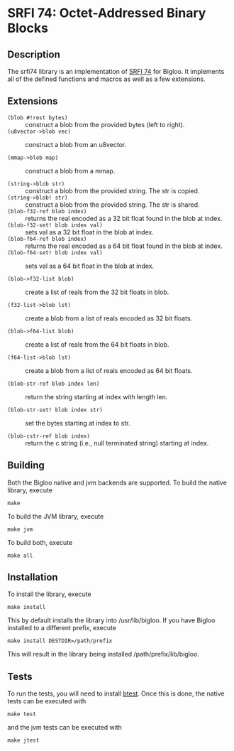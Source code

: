 * SRFI 74: Octet-Addressed Binary Blocks 

** Description
   The srfi74 library is an implementation of [[https://srfi.schemers.org/srfi-74/srfi-74.html][SRFI 74]] for Bigloo. It
   implements all of the defined functions and macros as well as a few
   extensions.

** Extensions

   * ~(blob #!rest bytes)~ :: construct a blob from the
        provided bytes (left to right).
   * ~(u8vector->blob vec)~ :: construct a blob from an u8vector.

   * ~(mmap->blob map)~ :: construct a blob from a mmap. 

   * ~(string->blob str)~ :: construct a blob from the
        provided string. The str is copied.
   * ~(string->blob! str)~ :: construct a blob from the
        provided string. The str is shared.
   * ~(blob-f32-ref blob index)~ :: returns the real encoded
        as a 32 bit float found in the blob at index.  
   * ~(blob-f32-set! blob index val)~ :: sets val as a 32 bit float in the blob at index.  
   * ~(blob-f64-ref blob index)~ :: returns the real encoded
        as a 64 bit float found in the blob at index.  
   * ~(blob-f64-set! blob index val)~ :: sets val as a 64 bit float in the blob at index.  
        
   * ~(blob->f32-list blob)~ :: create a list of reals from the 32 bit floats in blob.

   * ~(f32-list->blob lst)~ :: create a blob from a list of reals encoded as 32 bit floats.
        
   * ~(blob->f64-list blob)~ :: create a list of reals from the 64 bit floats in blob.

   * ~(f64-list->blob lst)~ :: create a blob from a list of reals encoded as 64 bit floats.
 
   * ~(blob-str-ref blob index len)~ :: return the string starting at index with length len.

   * ~(blob-str-set! blob index str)~ :: set the bytes starting at index to str.

   * ~(blob-cstr-ref blob index)~ :: return the c string (i.e., null terminated string) starting at index. 
        
** Building
    Both the Bigloo native and jvm backends are supported. To build the native library, execute
    
    ~make~
    
    To build the JVM library, execute

    ~make jvm~

    To build both, execute
 
    ~make all~

** Installation
   To install the library, execute 

   ~make install~

   This by default installs the library into /usr/lib/bigloo. If you have Bigloo installed to a different prefix, execute 
   
   ~make install DESTDIR=/path/prefix~

   This will result in the library being installed /path/prefix/lib/bigloo.

** Tests
   To run the tests, you will need to install [[https://github.com/donaldsonjw/btest][btest]]. Once this is done, the native tests can be executed with 
   
   ~make test~

   and the jvm tests can be executed with 

   ~make jtest~


   
   

      
